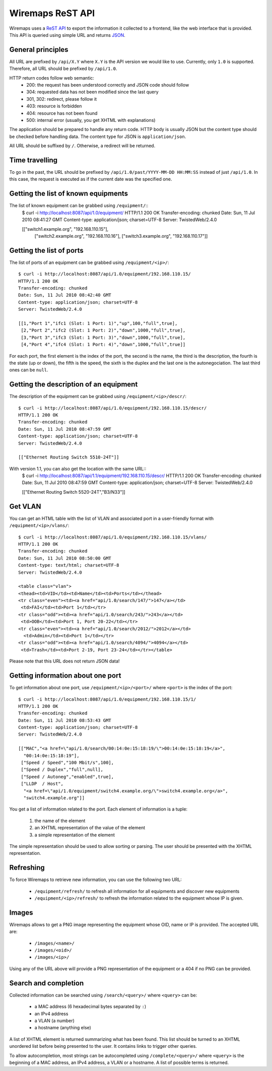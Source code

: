 Wiremaps ReST API
=================

Wiremaps uses a ReST_ API_ to export the information it collected to a
frontend, like the web interface that is provided. This API is queried
using simple URL and returns JSON_.

.. _ReST: http://en.wikipedia.org/wiki/Representational_State_Transfer
.. _API: http://en.wikipedia.org/wiki/Api
.. _JSON: http://en.wikipedia.org/wiki/Json

General principles
------------------

All URL are prefixed by ``/api/X.Y`` where ``X.Y`` is the API version
we would like to use. Currently, only ``1.0`` is supported. Therefore,
all URL should be prefixed by ``/api/1.0``.

HTTP return codes follow web semantic:
 - 200: the request has been understood correctly and JSON code should
   follow
 - 304: requested data has not been modified since the last query
 - 301, 302: redirect, please follow it
 - 403: resource is forbidden
 - 404: resource has not been found
 - 500: internal error (usually, you get XHTML with explanations)

The application should be prepared to handle any return code. HTTP
body is usually JSON but the content type should be checked before
handling data. The content type for JSON is ``application/json``.

All URL should be suffixed by ``/``. Otherwise, a redirect will be
returned.

Time travelling
---------------

To go in the past, the URL should be prefixed by
``/api/1.0/past/YYYY-MM-DD HH:MM:SS`` instead of just ``/api/1.0``. In
this case, the request is executed as if the current date was the
specified one.

Getting the list of known equipments
------------------------------------

The list of known equipment can be grabbed using ``/equipment/``::
 $ curl -i http://localhost:8087/api/1.0/equipment/
 HTTP/1.1 200 OK
 Transfer-encoding: chunked
 Date: Sun, 11 Jul 2010 08:41:27 GMT
 Content-type: application/json; charset=UTF-8
 Server: TwistedWeb/2.4.0

 [["switch1.example.org", "192.168.110.15"],
  ["switch2.example.org", "192.168.110.16"],
  ["switch3.example.org", "192.168.110.17"]]

Getting the list of ports
-------------------------

The list of ports of an equipment can be grabbed using
``/equipment/<ip>/``::
 $ curl -i http://localhost:8087/api/1.0/equipment/192.168.110.15/
 HTTP/1.1 200 OK
 Transfer-encoding: chunked
 Date: Sun, 11 Jul 2010 08:42:40 GMT
 Content-type: application/json; charset=UTF-8
 Server: TwistedWeb/2.4.0

 [[1,"Port 1","ifc1 (Slot: 1 Port: 1)","up",100,"full",true],
  [2,"Port 2","ifc2 (Slot: 1 Port: 2)","down",1000,"full",true],
  [3,"Port 3","ifc3 (Slot: 1 Port: 3)","down",1000,"full",true],
  [4,"Port 4","ifc4 (Slot: 1 Port: 4)","down",1000,"full",true]]

For each port, the first element is the index of the port, the second
is the name, the third is the description, the fourth is the state (up
or down), the fifth is the speed, the sixth is the duplex and the last
one is the autonegociation. The last third ones can be ``null``.

Getting the description of an equipment
---------------------------------------

The description of the equipment can be grabbed using
``/equipment/<ip>/descr/``::
 $ curl -i http://localhost:8087/api/1.0/equipment/192.168.110.15/descr/
 HTTP/1.1 200 OK
 Transfer-encoding: chunked
 Date: Sun, 11 Jul 2010 08:47:59 GMT
 Content-type: application/json; charset=UTF-8
 Server: TwistedWeb/2.4.0

 [["Ethernet Routing Switch 5510-24T"]]

With version 1.1, you can also get the location with the same URL::
 $ curl -i http://localhost:8087/api/1.1/equipment/192.168.110.15/descr/
 HTTP/1.1 200 OK
 Transfer-encoding: chunked
 Date: Sun, 11 Jul 2010 08:47:59 GMT
 Content-type: application/json; charset=UTF-8
 Server: TwistedWeb/2.4.0

 [["Ethernet Routing Switch 5520-24T","B3/N33"]]

Get VLAN
--------

You can get an HTML table with the list of VLAN and associated port in
a user-friendly format with ``/equipment/<ip>/vlans/``::
 $ curl -i http://localhost:8087/api/1.0/equipment/192.168.110.15/vlans/
 HTTP/1.1 200 OK
 Transfer-encoding: chunked
 Date: Sun, 11 Jul 2010 08:50:00 GMT
 Content-type: text/html; charset=UTF-8
 Server: TwistedWeb/2.4.0

 <table class="vlan">
 <thead><td>VID</td><td>Name</td><td>Ports</td></thead>
 <tr class="even"><td><a href="api/1.0/search/147/">147</a></td>
  <td>FAI</td><td>Port 1</td></tr>
 <tr class="odd"><td><a href="api/1.0/search/243/">243</a></td>
  <td>OOB</td><td>Port 1, Port 20-22</td></tr>
 <tr class="even"><td><a href="api/1.0/search/2012/">2012</a></td>
   <td>Admin</td><td>Port 1</td></tr>
 <tr class="odd"><td><a href="api/1.0/search/4094/">4094</a></td>
  <td>Trash</td><td>Port 2-19, Port 23-24</td></tr></table> 

Please note that this URL does not return JSON data!

Getting information about one port
----------------------------------

To get information about one port, use ``/equipment/<ip>/<port>/``
where ``<port>`` is the index of the port::
 $ curl -i http://localhost:8087/api/1.0/equipment/192.168.110.15/1/
 HTTP/1.1 200 OK
 Transfer-encoding: chunked
 Date: Sun, 11 Jul 2010 08:53:43 GMT
 Content-type: application/json; charset=UTF-8
 Server: TwistedWeb/2.4.0

 [["MAC","<a href=\"api/1.0/search/00:14:0e:15:18:19/\">00:14:0e:15:18:19</a>",
   "00:14:0e:15:18:19"],
  ["Speed / Speed","100 Mbit/s",100],
  ["Speed / Duplex","full",null],
  ["Speed / Autoneg","enabled",true],
  ["LLDP  / Host",
   "<a href=\"api/1.0/equipment/switch4.example.org/\">switch4.example.org</a>",
   "switch4.example.org"]]

You get a list of information related to the port. Each element of
information is a tuple:
 1. the name of the element
 2. an XHTML representation of the value of the element
 3. a simple representation of the element

The simple representation should be used to allow sorting or
parsing. The user should be presented with the XHTML representation.

Refreshing
----------

To force Wiremaps to retrieve new information, you can use the
following two URL:
 - ``/equipment/refresh/`` to refresh all information for all equipments and
   discover new equipments
 - ``/equipment/<ip>/refresh/`` to refresh the information related to
   the equipment whose IP is given.

Images
------

Wiremaps allows to get a PNG image representing the equipment whose
OID, name or IP is provided. The accepted URL are:
 - ``/images/<name>/``
 - ``/images/<oid>/``
 - ``/images/<ip>/``

Using any of the URL above will provide a PNG representation of the
equipment or a 404 if no PNG can be provided.

Search and completion
---------------------

Collected information can be searched using ``/search/<query>/`` where
``<query>`` can be:
 - a MAC address (6 hexadecimal bytes separated by ``:``)
 - an IPv4 address
 - a VLAN (a number)
 - a hostname (anything else)

A list of XHTML element is returned summarizing what has been
found. This list should be turned to an XHTML unordered list before
being presented to the user. It contains links to trigger other
queries.

To allow autocompletion, most strings can be autocompleted using
``/complete/<query>/`` where ``<query>`` is the beginning of a MAC
address, an IPv4 address, a VLAN or a hostname. A list of possible
terms is returned.
